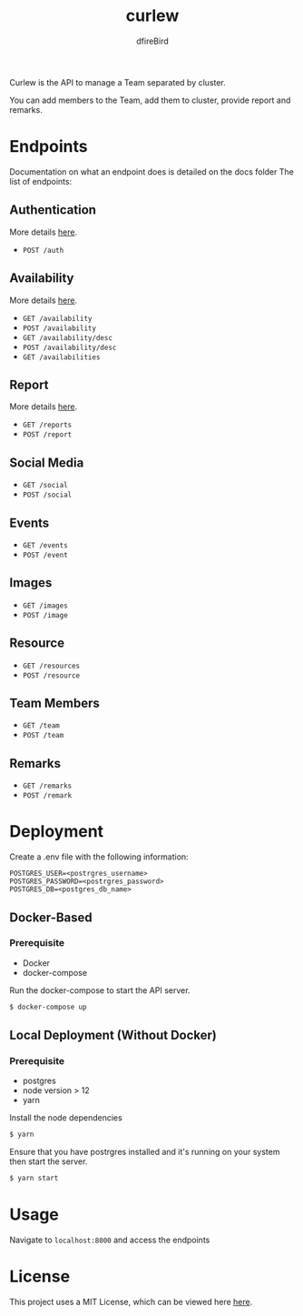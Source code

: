 #+TITLE: curlew
#+AUTHOR: dfireBird

Curlew is the API to manage a Team separated by cluster.

You can add members to the Team, add them to cluster, provide report
and remarks.

* Endpoints
Documentation on what an endpoint does is detailed on the docs folder
The list of endpoints:
** Authentication
More details [[file:docs/auth.org][here]].
+ =POST /auth=
** Availability
More details [[file:docs/availability.org][here]].
+ =GET /availability=
+ =POST /availability=
+ =GET /availability/desc=
+ =POST /availability/desc=
+ =GET /availabilities=
** Report
More details [[file:docs/report.org][here]].
+ =GET /reports=
+ =POST /report=
** Social Media
+ =GET /social=
+ =POST /social=
** Events
+ =GET /events=
+ =POST /event=
** Images
+ =GET /images=
+ =POST /image=
** Resource
+ =GET /resources=
+ =POST /resource=
** Team Members
+ =GET /team=
+ =POST /team=
** Remarks
+ =GET /remarks=
+ =POST /remark=
* Deployment
Create a .env file with the following information:
#+BEGIN_SRC 
POSTGRES_USER=<postrgres_username>
POSTGRES_PASSWORD=<postrgres_password>
POSTGRES_DB=<postgres_db_name>
#+END_SRC

** Docker-Based
*** Prerequisite
+ Docker
+ docker-compose

Run the docker-compose to start the API server.

#+BEGIN_SRC bash
$ docker-compose up
#+END_SRC

** Local Deployment (Without Docker)
*** Prerequisite
+ postgres
+ node version > 12
+ yarn

Install the node dependencies 
#+BEGIN_SRC bash
$ yarn
#+END_SRC

Ensure that you have postrgres installed and it's running on your system
then start the server.
#+BEGIN_SRC bash
$ yarn start
#+END_SRC

* Usage
Navigate to =localhost:8000= and access the endpoints
* License
This project uses a MIT License, which can be viewed here [[file:LICENSE][here]].
